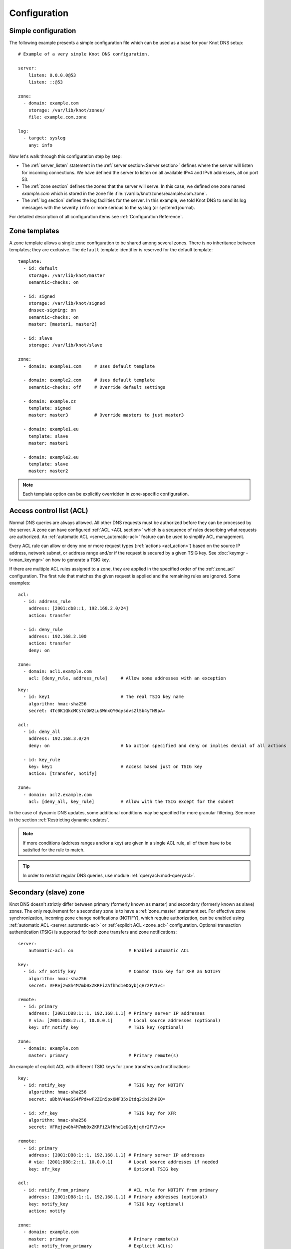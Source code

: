 .. highlight:: none
.. _Configuration:

*************
Configuration
*************

Simple configuration
====================

The following example presents a simple configuration file
which can be used as a base for your Knot DNS setup::

    # Example of a very simple Knot DNS configuration.

    server:
        listen: 0.0.0.0@53
        listen: ::@53

    zone:
      - domain: example.com
        storage: /var/lib/knot/zones/
        file: example.com.zone

    log:
      - target: syslog
        any: info

Now let's walk through this configuration step by step:

- The :ref:`server_listen` statement in the :ref:`server section<Server section>`
  defines where the server will listen for incoming connections.
  We have defined the server to listen on all available IPv4 and IPv6 addresses,
  all on port 53.
- The :ref:`zone section` defines the zones that the server will
  serve. In this case, we defined one zone named *example.com* which is stored
  in the zone file :file:`/var/lib/knot/zones/example.com.zone`.
- The :ref:`log section` defines the log facilities for
  the server. In this example, we told Knot DNS to send its log messages with
  the severity ``info`` or more serious to the syslog (or systemd journal).

For detailed description of all configuration items see
:ref:`Configuration Reference`.

Zone templates
==============

A zone template allows a single zone configuration to be shared among several
zones. There is no inheritance between templates; they are exclusive. The
``default`` template identifier is reserved for the default template::

    template:
      - id: default
        storage: /var/lib/knot/master
        semantic-checks: on

      - id: signed
        storage: /var/lib/knot/signed
        dnssec-signing: on
        semantic-checks: on
        master: [master1, master2]

      - id: slave
        storage: /var/lib/knot/slave

    zone:
      - domain: example1.com     # Uses default template

      - domain: example2.com     # Uses default template
        semantic-checks: off     # Override default settings

      - domain: example.cz
        template: signed
        master: master3          # Override masters to just master3

      - domain: example1.eu
        template: slave
        master: master1

      - domain: example2.eu
        template: slave
        master: master2

.. NOTE::
   Each template option can be explicitly overridden in zone-specific configuration.

.. _ACL:

Access control list (ACL)
=========================

Normal DNS queries are always allowed. All other DNS requests must be
authorized before they can be processed by the server. A zone can have
configured :ref:`ACL <ACL section>` which is a sequence of rules describing
what requests are authorized. An :ref:`automatic ACL <server_automatic-acl>`
feature can be used to simplify ACL management.

Every ACL rule can allow or deny one or more request types (:ref:`actions <acl_action>`)
based on the source IP address, network subnet, or address range and/or if the
request is secured by a given TSIG key. See :doc:`keymgr -t<man_keymgr>` on how
to generate a TSIG key.

If there are multiple ACL rules assigned to a zone, they are applied in the
specified order of the :ref:`zone_acl` configuration. The first rule that matches
the given request is applied and the remaining rules are ignored. Some examples::

    acl:
      - id: address_rule
        address: [2001:db8::1, 192.168.2.0/24]
        action: transfer

      - id: deny_rule
        address: 192.168.2.100
        action: transfer
        deny: on

    zone:
      - domain: acl1.example.com
        acl: [deny_rule, address_rule]     # Allow some addresses with an exception

::

    key:
      - id: key1                           # The real TSIG key name
        algorithm: hmac-sha256
        secret: 4Tc0K1QkcMCs7cOW2LuSWnxQY0qysdvsZlSb4yTN9pA=

    acl:
      - id: deny_all
        address: 192.168.3.0/24
        deny: on                           # No action specified and deny on implies denial of all actions

      - id: key_rule
        key: key1                          # Access based just on TSIG key
        action: [transfer, notify]

    zone:
      - domain: acl2.example.com
        acl: [deny_all, key_rule]          # Allow with the TSIG except for the subnet

In the case of dynamic DNS updates, some additional conditions may be specified
for more granular filtering. See more in the section :ref:`Restricting dynamic updates`.

.. NOTE::
   If more conditions (address ranges and/or a key)
   are given in a single ACL rule, all of them have to be satisfied for the rule to match.

.. TIP::
   In order to restrict regular DNS queries, use module :ref:`queryacl<mod-queryacl>`.

Secondary (slave) zone
======================

Knot DNS doesn't strictly differ between primary (formerly known as master)
and secondary (formerly known as slave) zones. The only requirement for a secondary
zone is to have a :ref:`zone_master` statement set. For effective zone synchronization,
incoming zone change notifications (NOTIFY), which require authorization, can be
enabled using :ref:`automatic ACL <server_automatic-acl>` or :ref:`explicit ACL <zone_acl>`
configuration. Optional transaction authentication (TSIG) is supported for both
zone transfers and zone notifications::

    server:
        automatic-acl: on                     # Enabled automatic ACL

    key:
      - id: xfr_notify_key                    # Common TSIG key for XFR an NOTIFY
        algorithm: hmac-sha256
        secret: VFRejzw8h4M7mb0xZKRFiZAfhhd1eDGybjqHr2FV3vc=

    remote:
      - id: primary
        address: [2001:DB8:1::1, 192.168.1.1] # Primary server IP addresses
        # via: [2001:DB8:2::1, 10.0.0.1]      # Local source addresses (optional)
        key: xfr_notify_key                   # TSIG key (optional)

    zone:
      - domain: example.com
        master: primary                       # Primary remote(s)

An example of explicit ACL with different TSIG keys for zone transfers
and notifications::

    key:
      - id: notify_key                        # TSIG key for NOTIFY
        algorithm: hmac-sha256
        secret: uBbhV4aeSS4fPd+wF2ZIn5pxOMF35xEtdq2ibi2hHEQ=

      - id: xfr_key                           # TSIG key for XFR
        algorithm: hmac-sha256
        secret: VFRejzw8h4M7mb0xZKRFiZAfhhd1eDGybjqHr2FV3vc=

    remote:
      - id: primary
        address: [2001:DB8:1::1, 192.168.1.1] # Primary server IP addresses
        # via: [2001:DB8:2::1, 10.0.0.1]      # Local source addresses if needed
        key: xfr_key                          # Optional TSIG key

    acl:
      - id: notify_from_primary               # ACL rule for NOTIFY from primary
        address: [2001:DB8:1::1, 192.168.1.1] # Primary addresses (optional)
        key: notify_key                       # TSIG key (optional)
        action: notify

    zone:
      - domain: example.com
        master: primary                       # Primary remote(s)
        acl: notify_from_primary              # Explicit ACL(s)

Note that the :ref:`zone_master` option accepts a list of remotes, which are
queried for a zone refresh sequentially in the specified order. When the server
receives a zone change notification from a listed remote, only that remote is
used for a subsequent zone transfer.

.. NOTE::
   When transferring a lot of zones, the server may easily get into a state
   where all available ports are in the TIME_WAIT state, thus transfers
   cease until the operating system closes the ports for good. There are
   several ways to work around this:

   * Allow reusing of ports in TIME_WAIT (sysctl -w net.ipv4.tcp_tw_reuse=1)
   * Shorten TIME_WAIT timeout (tcp_fin_timeout)
   * Increase available local port count

Primary (master) zone
=====================

A zone is considered primary if it doesn't have :ref:`zone_master` set. As
outgoing zone transfers (XFR) require authorization, it must be enabled
using :ref:`automatic ACL <server_automatic-acl>` or :ref:`explicit ACL <zone_acl>`
configuration. Outgoing zone change notifications (NOTIFY) to remotes can be
set by configuring :ref:`zone_notify`. Transaction authentication
(TSIG) is supported for both zone transfers and zone notifications::

    server:
        automatic-acl: on                     # Enabled automatic ACL

    key:
      - id: xfr_notify_key                    # Common TSIG key for XFR an NOTIFY
        algorithm: hmac-sha256
        secret: VFRejzw8h4M7mb0xZKRFiZAfhhd1eDGybjqHr2FV3vc=

    remote:
      - id: secondary
        address: [2001:DB8:1::1, 192.168.1.1] # Secondary server IP addresses
        # via: [2001:DB8:2::1, 10.0.0.1]      # Local source addresses (optional)
        key: xfr_notify_key                   # TSIG key (optional)

    acl:
      - id: local_xfr                         # Allow XFR to localhost without TSIG
        address: [::1, 127.0.0.1]
        action: transfer

    zone:
      - domain: example.com
        notify: secondary                     # Secondary remote(s)
        acl: local_xfr                        # Explicit ACL for local XFR

Note that the :ref:`zone_notify` option accepts a list of remotes, which are
all notified sequentially in the specified order.

A secondary zone may serve as a primary zone for a different set of remotes
at the same time.

.. _dynamic updates:

Dynamic updates
===============

Dynamic updates for the zone are allowed via proper ACL rule with the
``update`` action. If the zone is configured as a secondary and a DNS update
message is accepted, the server forwards the message to its first primary
:ref:`zone_master` or :ref:`zone_ddns-master` if configured.
The primary master's response is then forwarded back to the originator.

However, if the zone is configured as a primary, the update is accepted and
processed::

    acl:
      - id: update_acl
        address: 192.168.3.0/24
        action: update

    zone:
      - domain: example.com.
        acl: update_acl

.. NOTE::
   To forward DDNS requests signed with a locally unknown key, an ACL rule for
   the action ``update`` without a key must be configured for the zone. E.g.::

    acl:
      - id: fwd_foreign_key
        action: update
        # possible non-key options

    zone:
     - domain: example.com.
       acl: fwd_foreign_key

.. _Restricting dynamic updates:

Restricting dynamic updates
---------------------------

There are several additional ACL options for dynamic DNS updates which affect
the request classification based on the update contents.

Updates can be restricted to specific resource record types::

    acl:
      - id: type_rule
        action: update
        update-type: [A, AAAA, MX]    # Updated records must match one of the specified types

Another possibility is restriction on the owner name of updated records. The option
:ref:`acl_update-owner` is used to select the source of domain
names which are used for the comparison. And the option :ref:`acl_update-owner-match`
specifies the required relation between the record owner and the reference domain
names. Example::

    acl:
      - id: owner_rule1
        action: update
        update-owner: name             # Updated record owners are restricted by the next conditions
        update-owner-match: equal      # The record owner must exactly match one name from the next list
        update-owner-name: [foo, bar.] # Reference domain names

.. NOTE::
   If the specified owner name is non-FQDN (e.g. ``foo``), it's considered relatively
   to the effective zone name. So it can apply to more zones
   (e.g. ``foo.example.com.`` or ``foo.example.net.``). Alternatively, if the
   name is FQDN (e.g. ``bar.``), the rule only applies to this name.

If the reference domain name is the zone name, the following variant can be used::

    acl:
      - id: owner_rule2
        action: update
        update-owner: zone            # The reference name is the zone name
        update-owner-match: sub       # Any record owner matches except for the zone name itself

    template:
      - id: default
        acl: owner_rule2

    zone:
      - domain: example.com.
      - domain: example.net.

The last variant is for the cases where the reference domain name is a TSIG key name,
which must be used for the transaction security::

    key:
      - id: example.com               # Key names are always considered FQDN
        ...
      - id: steve.example.net
        ...
      - id: jane.example.net
        ...

    acl:
      - id: owner_rule3_com
        action: update
        update-owner: key             # The reference name is the TSIG key name
        update-owner-match: sub       # The record owner must be a subdomain of the key name
        key: [example.com]            # One common key for updating all non-apex records

      - id: owner_rule3_net
        action: update
        update-owner: key             # The reference name is the TSIG key name
        update-owner-match: equal     # The record owner must exactly match the used key name
        key: [steve.example.net, jane.example.net] # Keys for updating specific zone nodes

    zone:
     - domain: example.com.
       acl: owner_rule3_com
     - domain: example.net.
       acl: owner_rule3_net

.. _Handling CNAME and DNAME-related updates:

Handling CNAME and DNAME-related updates
----------------------------------------

In general, no RR must exist beside a CNAME or below a DNAME. Whenever
such a CNAME or DNAME-related semantic rule is vialoated by an RR addition
in DDNS (this means addition of a CNAME beside an existing record, addition of
another record beside a CNAME, addition of a DNAME above an existing record,
addition of another record below a DNAME), such an RR addition is silently ignored.
However, other RRs from the same DDNS update are processed normally. This is slightly
non-compliant with RFC 6672 (in particular, no RR occlusion takes place).

.. _dnssec:

Automatic DNSSEC signing
========================

Knot DNS supports automatic DNSSEC signing of zones. The signing
can operate in two modes:

1. :ref:`Automatic key management <dnssec-automatic-zsk-management>`.
   In this mode, the server maintains signing keys. New keys are generated
   according to assigned policy and are rolled automatically in a safe manner.
   No zone operator intervention is necessary.

2. :ref:`Manual key management <dnssec-manual-key-management>`.
   In this mode, the server maintains zone signatures only. The signatures
   are kept up-to-date and signing keys are rolled according to timing
   parameters assigned to the keys. The keys must be generated and timing
   parameters must be assigned by the zone operator.

The DNSSEC signing process maintains some metadata which is stored in the
:abbr:`KASP (Key And Signature Policy)` database. This database is backed
by LMDB.

.. WARNING::
  Make sure to set the KASP database permissions correctly. For manual key
  management, the database must be *readable* by the server process. For
  automatic key management, it must be *writeable*. If no HSM is used,
  the database also contains private key material – don't set the permissions
  too weak.

.. _dnssec-automatic-zsk-management:

Automatic ZSK management
------------------------

For automatic ZSK management a signing :ref:`policy<Policy section>` has to
be configured and assigned to the zone. The policy specifies how the zone
is signed (i.e. signing algorithm, key size, key lifetime, signature lifetime,
etc.). If no policy is specified or the ``default`` one is assigned, the
default signing parameters are used.

A minimal zone configuration may look as follows::

  zone:
    - domain: myzone.test
      dnssec-signing: on

With a custom signing policy, the policy section will be added::

  policy:
    - id: custom_policy
      signing-threads: 4
      algorithm: ECDSAP256SHA256
      zsk-lifetime: 60d

  zone:
    - domain: myzone.test
      dnssec-signing: on
      dnssec-policy: custom_policy

After configuring the server, reload the changes:

.. code-block:: console

  $ knotc reload

The server will generate initial signing keys and sign the zone properly. Check
the server logs to see whether everything went well.

.. _dnssec-automatic-ksk-management:

Automatic KSK management
------------------------

For automatic KSK management, first configure ZSK management like above, and use
additional options in :ref:`policy section <Policy section>`, mostly specifying
desired (finite) lifetime for KSK: ::

  remote:
    - id: parent_zone_server
      address: 192.168.12.1@53

  submission:
    - id: parent_zone_sbm
      parent: [parent_zone_server]

  policy:
    - id: custom_policy
      signing-threads: 4
      algorithm: ECDSAP256SHA256
      zsk-lifetime: 60d
      ksk-lifetime: 365d
      ksk-submission: parent_zone_sbm

  zone:
    - domain: myzone.test
      dnssec-signing: on
      dnssec-policy: custom_policy

After the initially-generated KSK reaches its lifetime, new KSK is published and after
convenience delay the submission is started. The server publishes CDS and CDNSKEY records
and the user shall propagate them to the parent. The server periodically checks for
DS at the parent zone and when positive, finishes the rollover.

.. NOTE::
   As the key timestamp semantics differ between the automatic and manual key
   management, all key timestamps set in the future, either manually or during
   a key import, are ignorred (cleared).

.. _dnssec-manual-key-management:

Manual key management
---------------------

For automatic DNSSEC signing with manual key management, a signing policy
with manual key management flag has to be set::

  policy:
    - id: manual
      manual: on

  zone:
    - domain: myzone.test
      dnssec-signing: on
      dnssec-policy: manual

To generate signing keys, use the :doc:`keymgr<man_keymgr>` utility.
For example, we can use Single-Type Signing:

.. code-block:: console

  $ keymgr myzone.test. generate algorithm=ECDSAP256SHA256 ksk=yes zsk=yes

And reload the server. The zone will be signed.

To perform a manual rollover of a key, the timing parameters of the key need
to be set. Let's roll the key. Generate a new key, but do not activate
it yet:

.. code-block:: console

  $ keymgr myzone.test. generate algorithm=ECDSAP256SHA256 ksk=yes zsk=yes active=+1d

Take the key ID (or key tag) of the old key and disable it the same time
the new key gets activated:

.. code-block:: console

  $ keymgr myzone.test. set <old_key_id> retire=+2d remove=+3d

Reload the server again. The new key will be published (i.e. the DNSKEY record
will be added into the zone). Remember to update the DS record in the
parent zone to include a reference to the new key. This must happen within one
day (in this case) including a delay required to propagate the new DS to
caches.

.. _dnssec-signing:

Zone signing
------------

The signing process consists of the following steps:

#. Processing KASP database events. (e.g. performing a step of a rollover).
#. Updating the DNSKEY records. The whole DNSKEY set in zone apex is replaced
   by the keys from the KASP database. Note that keys added into the zone file
   manually will be removed. To add an extra DNSKEY record into the set, the
   key must be imported into the KASP database (possibly deactivated).
#. Fixing the NSEC or NSEC3 chain.
#. Removing expired signatures, invalid signatures, signatures expiring
   in a short time, and signatures issued by an unknown key.
#. Creating missing signatures. Unless the Single-Type Signing Scheme
   is used, DNSKEY records in a zone apex are signed by KSK keys and
   all other records are signed by ZSK keys.
#. Updating and re-signing SOA record.

The signing is initiated on the following occasions:

- Start of the server
- Zone reload
- Reaching the signature refresh period
- Key set changed due to rollover event
- NSEC3 salt is changed
- Received DDNS update
- Forced zone re-sign via server control interface

On a forced zone re-sign, all signatures in the zone are dropped and recreated.

The ``knotc zone-status`` command can be used to see when the next scheduled
DNSSEC re-sign will happen.

.. _dnssec-on-slave-signing:

On-secondary (on-slave) signing
-------------------------------

It is possible to enable automatic DNSSEC zone signing even on a secondary
server. If enabled, the zone is signed after every AXFR/IXFR transfer
from primary, so that the secondary always serves a signed up-to-date version
of the zone.

It is strongly recommended to block any outside access to the primary
server, so that only the secondary server's signed version of the zone is served.

Enabled on-secondary signing introduces events when the secondary zone changes
while the primary zone remains unchanged, such as a key rollover or
refreshing of RRSIG records, which cause inequality of zone SOA serial
between primary and secondary. The secondary server handles this by saving the
primary's SOA serial in a special variable inside KASP DB and appropriately
modifying AXFR/IXFR queries/answers to keep the communication with
primary server consistent while applying the changes with a different serial.

.. _catalog-zones:

Catalog zones
=============

Catalog zones (:rfc:`9432`) are a concept whereby a list of zones to be configured is maintained
as contents of a separate, special zone. This approach has the benefit of simple
propagation of a zone list to secondary servers, especially when the list is
frequently updated.

Terminology first. *Catalog zone* is a meta-zone which shall not be a part
of the DNS tree, but it contains information about the set of member zones and
is transferable to secondary servers using common AXFR/IXFR techniques.
A *catalog-member zone* (or just *member zone*) is a zone based on
information from the catalog zone and not from configuration file/database.
*Member properties* are some additional information related to each member zone,
also distributed with the catalog zone.

A catalog zone is handled almost in the same way as a regular zone:
It can be configured using all the standard options (but for example
DNSSEC signing is useless as the zone won't be queried by clients), including primary/secondary configuration
and ACLs. A catalog zone is indicated by setting the option
:ref:`zone_catalog-role`. Standard DNS queries to a catalog zone are answered
with REFUSED as though the zone doesn't exist unless there is a matching ACL
rule for action transfer configured.
The name of the catalog zone is arbitrary. It's possible to configure
multiple catalog zones.

.. WARNING::
   Don't choose a name for a catalog zone below a name of any other
   existing zones configured on the server as it would effectively "shadow"
   part of your DNS subtree.

Upon catalog zone (re)load or change, all the PTR records in the format
``unique-id.zones.catalog. 0 IN PTR member.com.`` (but not ``too.deep.zones.catalog.``!)
are processed and member zones created, with zone names taken from the
PTR records' RData, and zone settings taken from the configuration
templates specified by :ref:`zone_catalog-template`.

The owner names of the PTR records shall follow this scheme:

.. code-block:: console

    <unique-id>.zones.<catalog-zone>.

where the mentioned labels shall match:

- *<unique-id>* — Single label that is recommended to be unique among member zones.
- ``zones`` — Required label.
- *<catalog-zone>* — Name of the catalog zone.

Additionally, records in the format
``group.unique-id.zones.catalog. 0 IN TXT "conf-template"``
are processed as a definition of the member's *group* property. The
``unique-id`` must match the one of the PTR record defining the member.
It's required that at most one group is defined for each member. If multiple
groups are defined, one group is picked at random.

All other records and other member properties are ignored. They remain in the catalog
zone, however, and might be for example transferred to a secondary server,
which may interpret catalog zones differently. SOA still needs to be present in
the catalog zone and its serial handled appropriately. An apex NS record must be
present as for any other zone. The version record ``version 0 IN TXT "2"``
is required at the catalog zone apex.

A catalog zone may be modified using any standard means (e.g. AXFR/IXFR, DDNS,
zone file reload). In the case of incremental change, only affected
member zones are reloaded.

The catalog zone must have at least one :ref:`zone_catalog-template`
configured. The configuration for any defined member zone is taken from its
*group* property value, which should match some catalog-template name.
If the *group* property is not defined for a member, is empty, or doesn't match
any of defined catalog-template names, the first catalog-template
(in the order from configuration) is used. Nesting of catalog zones isn't
supported.

Any de-cataloged member zone is purged immediately, including its
zone file, journal, timers, and DNSSEC keys. The zone file is not
deleted if :ref:`zone_zonefile-sync` is set to *-1* for member zones.
Any member zone, whose PTR record's owner has been changed, is purged
immediately if and only if the *<unique-id>* has been changed.

When setting up catalog zones, it might be useful to set
:ref:`database_catalog-db` and :ref:`database_catalog-db-max-size`
to non-default values.

.. NOTE::

   Whenever a catalog zone is updated, the server reloads itself with
   all configured zones, including possibly existing other catalog zones.
   It's similar to calling `knotc zone-reload` (for all zones).
   The consequence is that new zone files might be discovered and reloaded,
   even for zones that do not relate to updated catalog zone.

   Catalog zones never expire automatically, regardless of what is declared
   in the catalog zone SOA. However, a catalog zone can be expired manually
   at any time using `knotc -f zone-purge +expire`.

   Currently, expiration of a catalog zone doesn't have any effect on its
   member zones.

.. WARNING::

   The server does not work well if one member zone appears in two catalog zones
   concurrently. The user is encouraged to avoid this situation whatsoever.
   Thus, there is no way a member zone can be migrated from one catalog
   to another while preserving its metadata. Following steps may be used
   as a workaround:

   * :ref:`Back up<Data and metadata backup>` the member zone's metadata
     (on each server separately).
   * Remove the member zone from the catalog it's a member of.
   * Wait for the catalog zone to be propagated to all servers.
   * Add the member zone to the other catalog.
   * Restore the backed up metadata (on each server separately).

Catalog zones configuration examples
------------------------------------

Below are configuration snippets (e.g. `server` and `log` sections missing)
of very simple catalog zone setups, in order to illustrate the relations
between catalog-related configuration options.

First setup represents a very simple scenario where the primary is
the catalog zone generator and the secondary is the catalog zone consumer.

Primary configuration::

  acl:
    - id: slave_xfr
      address: ...
      action: transfer

  template:
    - id: mmemb
      catalog-role: member
      catalog-zone: catz.
      acl: slave_xfr

  zone:
    - domain: catz.
      catalog-role: generate
      acl: slave_xfr

    - domain: foo.com.
      template: mmemb

    - domain: bar.com.
      template: mmemb

Secondary configuration::

  acl:
    - id: master_notify
      address: ...
      action: notify

  template:
    - id: smemb
      master: master
      acl: master_notify

  zone:
    - domain: catz.
      master: master
      acl: master_notify
      catalog-role: interpret
      catalog-template: smemb

When new zones are added (or removed) to the primary configuration with assigned
`mmemb` template, they will automatically propagate to the secondary
and have the `smemb` template assigned there.

Second example is with a hand-written (or script-generated) catalog zone,
while employing configuration groups::

  catz.                   0       SOA     invalid. invalid. 1625079950 3600 600 2147483646 0
  catz.                   0       NS      invalid.
  version.catz.           0       TXT     "2"
  nj2xg5bnmz2w4ltd.zones.catz.       0       PTR     just-fun.com.
  group.nj2xg5bnmz2w4ltd.zones.catz. 0       TXT     unsigned
  nvxxezjnmz2w4ltd.zones.catz.       0       PTR     more-fun.com.
  group.nvxxezjnmz2w4ltd.zones.catz. 0       TXT     unsigned
  nfwxa33sorqw45bo.zones.catz.       0       PTR     important.com.
  group.nfwxa33sorqw45bo.zones.catz. 0       TXT     signed
  mjqw42zomnxw2lq0.zones.catz.       0       PTR     bank.com.
  group.mjqw42zomnxw2lq0.zones.catz. 0       TXT     signed

And the server in this case is configured to distinguish the groups by applying
different templates::

  template:
    - id: unsigned
      ...

    - id: signed
      dnssec-signing: on
      dnssec-policy: ...
      ...

  zone:
    - domain: catz.
      file: ...
      catalog-role: interpret
      catalog-template: [ unsigned, signed ]

.. _DNS_over_QUIC:

DNS over QUIC
=============

QUIC is a low-latency, encrypted, internet transport protocol.
Knot DNS supports DNS over QUIC (DoQ) (:rfc:`9250`), including zone transfers (XoQ).
By default, the UDP port `853` is used for DNS over QUIC.

To use QUIC, a server :ref:`private key<server_key-file>` and a :ref:`certificate<server_cert-file>`
must be available. If no key is configured, the server automatically generates one
with a self-signed temporary certificate. The key is stored in the KASP database
directory for persistence across restarts.

In order to listen for incoming requests over QUIC, at least one :ref:`interface<server_listen-quic>`
or :ref:`XDP interface<xdp_quic>` must be configured.

An example of configuration of listening for DNS over QUIC on the loopback interface:

.. code-block:: console

  server:
    listen-quic: ::1

When the server is started, it logs some interface details and public key pin
of the used certificate:

.. code-block:: console

  ... info: binding to QUIC interface ::1@853
  ... info: QUIC/TLS, certificate public key 0xtdayWpnJh4Py8goi8cei/gXGD4kJQ+HEqcxS++DBw=

.. TIP::

  The public key pin, which isn't secret, can also be displayed via:

  .. code-block:: console

    $ knotc status cert-key
    0xtdayWpnJh4Py8goi8cei/gXGD4kJQ+HEqcxS++DBw=

  Or from the keyfile via:

  .. code-block:: console

    $ certtool --infile=quic_key.pem -k | grep pin-sha256
         pin-sha256:0xtdayWpnJh4Py8goi8cei/gXGD4kJQ+HEqcxS++DBw=

Using :doc:`kdig<man_kdig>` we can verify that the server responds over QUIC:

.. code-block:: console

  $ kdig @::1 ch txt version.server +quic
  ;; QUIC session (QUICv1)-(TLS1.3)-(ECDHE-X25519)-(EdDSA-Ed25519)-(AES-256-GCM)
  ;; ->>HEADER<<- opcode: QUERY; status: NOERROR; id: 0
  ;; Flags: qr rd; QUERY: 1; ANSWER: 1; AUTHORITY: 0; ADDITIONAL: 1

  ;; EDNS PSEUDOSECTION:
  ;; Version: 0; flags: ; UDP size: 1232 B; ext-rcode: NOERROR
  ;; PADDING: 370 B

  ;; QUESTION SECTION:
  ;; version.server.     		CH	TXT

  ;; ANSWER SECTION:
  version.server.     	0	CH	TXT	"Knot DNS 3.4.0"

  ;; Received 468 B
  ;; Time 2024-06-21 08:30:12 CEST
  ;; From ::1@853(QUIC) in 1.1 ms

In this case, :rfc:`opportunistic authentication<9103#section-9.3.1>` was
used, which doesn't guarantee that the client communicates with the genuine server
and vice versa. For :rfc:`strict authentication<9103#section-9.3.2>`
of the server, we can enforce certificate key pin check by specifying it
(enabled debug mode for details):

.. code-block:: console

  $ kdig @::1 ch txt version.server +tls-pin=0xtdayWpnJh4Py8goi8cei/gXGD4kJQ+HEqcxS++DBw= +quic -d
  ;; DEBUG: Querying for owner(version.server.), class(3), type(16), server(::1), port(853), protocol(UDP)
  ;; DEBUG: TLS, received certificate hierarchy:
  ;; DEBUG:  #1, CN=tester
  ;; DEBUG:      SHA-256 PIN: 0xtdayWpnJh4Py8goi8cei/gXGD4kJQ+HEqcxS++DBw=, MATCH
  ;; DEBUG: TLS, skipping certificate verification
  ;; QUIC session (QUICv1)-(TLS1.3)-(ECDHE-X25519)-(EdDSA-Ed25519)-(AES-256-GCM)
  ...

We see that a server certificate key matches the specified pin. Another possibility
is to use certificate chain validation if a suitable certificate is configured
on the server.

Zone transfers
--------------

For outgoing requests (e.g. NOTIFY and refresh), Knot DNS utilizes
:rfc:`session resumption<9250#section-5.5.3>`, which speeds up QUIC connection
establishment.

Here are a few examples of zone transfer configurations using various
:rfc:`authentication mechanisms<9103#section-9>`:

Opportunistic authentication:
.............................

Primary and secondary can authenticate using TSIG. Fallback to clear-text DNS
isn't supported.

.. panels::

  Primary:

  .. code-block:: console

    server:
        listen-quic: ::1
        automatic-acl: on

    key:
      - id: xfr_key
        algorithm: hmac-sha256
        secret: S059OFJv1SCDdR2P6JKENgWaM409iq2X44igcJdERhc=

    remote:
      - id: secondary
        address: ::2
        key: xfr_key  # TSIG for secondary authentication
        quic: on

    zone:
      - domain: example.com
        notify: secondary

  ---

  Secondary:

  .. code-block:: console

    server:
        listen-quic: ::2
        automatic-acl: on

    key:
      - id: xfr_key
        algorithm: hmac-sha256
        secret: S059OFJv1SCDdR2P6JKENgWaM409iq2X44igcJdERhc=

    remote:
      - id: primary
        address: ::1
        key: xfr_key  # TSIG for primary authentication
        quic: on

    zone:
      - domain: example.com
        master: primary

Strict authentication:
......................

Note that the automatic ACL doesn't work in this case due to asymmetrical
configuration. The secondary can authenticate using TSIG.

.. panels::

  Primary:

  .. code-block:: console

    server:
        listen-quic: ::1

    key:
      - id: secondary_key
        algorithm: hmac-sha256
        secret: S059OFJv1SCDdR2P6JKENgWaM409iq2X44igcJdERhc=

    remote:
      - id: secondary
        address: ::2
        quic: on

    acl:
      - id: secondary_xfr
        address: ::2
        key: secondary_key  # TSIG for secondary authentication
        action: transfer

    zone:
      - domain: example.com
        notify: secondary
        acl: secondary_xfr

  ---

  Secondary:

  .. code-block:: console

    server:
        listen-quic: ::2

    key:
      - id: secondary_key
        algorithm: hmac-sha256
        secret: S059OFJv1SCDdR2P6JKENgWaM409iq2X44igcJdERhc=

    remote:
      - id: primary
        address: ::1
        key: secondary_key  # TSIG for secondary authentication
        quic: on

    acl:
      - id: primary_notify
        address: ::1
        cert-key: 0xtdayWpnJh4Py8goi8cei/gXGD4kJQ+HEqcxS++DBw=
        action: notify

    zone:
      - domain: example.com
        master: primary
        acl: primary_notify

Mutual authentication:
......................

The :rfc:`mutual authentication<9103#section-9.3.3>` guarantees authentication
for both the primary and the secondary. In this case, TSIG would be redundant.
This mode is recommended if possible.

.. panels::

  Primary:

  .. code-block:: console

    server:
        listen-quic: ::1
        automatic-acl: on

    remote:
      - id: secondary
        address: ::2
        quic: on
        cert-key: PXqv7/lXn6N7scg/KJWvfU/TEPe5BoIUHQGRLMPr6YQ=

    zone:
      - domain: example.com
        notify: secondary

  ---

  Secondary:

  .. code-block:: console

    server:
        listen-quic: ::2
        automatic-acl: on

    remote:
      - id: primary
        address: ::1
        quic: on
        cert-key: 0xtdayWpnJh4Py8goi8cei/gXGD4kJQ+HEqcxS++DBw=

    zone:
      - domain: example.com
        master: primary

.. NOTE::

  Instead of certificate verification with specified authentication domain name,
  Knot DNS uses certificate public key pinning. This approach has much lower
  overhead and in most cases simplifies configuration and certificate management.

.. _DNS_over_TLS:

DNS over TLS
============

TLS is an encrypted internet transport protocol.
Knot DNS supports DNS over TLS (DoT) (:rfc:`7858`), including zone transfers (XoT).
By default, the TCP port `853` is used for DNS over TLS.

There are the same requirements for TLS key and certificate as for :ref:`DNS_over_QUIC`.

In order to listen for incoming requests over TLS, :ref:`interface<server_listen-tls>`
must be configured.

An example of configuration of listening for DNS over TLS on the loopback interface:

.. code-block:: console

  server:
    listen-tls: ::1

When the server is started, it logs some interface details and public key pin
of the used certificate:

.. code-block:: console

  ... info: binding to TLS interface ::1@853
  ... info: QUIC/TLS, certificate public key 0xtdayWpnJh4Py8goi8cei/gXGD4kJQ+HEqcxS++DBw=

Using :doc:`kdig<man_kdig>` we can verify that the server responds over TLS:

.. code-block:: console

  $ kdig @::1 ch txt version.server +tls
  ;; TLS session (TLS1.3)-(ECDHE-X25519)-(EdDSA-Ed25519)-(AES-256-GCM)
  ;; ->>HEADER<<- opcode: QUERY; status: NOERROR; id: 0
  ;; Flags: qr rd; QUERY: 1; ANSWER: 1; AUTHORITY: 0; ADDITIONAL: 1

  ;; EDNS PSEUDOSECTION:
  ;; Version: 0; flags: ; UDP size: 1232 B; ext-rcode: NOERROR
  ;; PADDING: 370 B

  ;; QUESTION SECTION:
  ;; version.server.     		CH	TXT

  ;; ANSWER SECTION:
  version.server.     	0	CH	TXT	"Knot DNS 3.4.0"

  ;; Received 468 B
  ;; Time 2024-06-21 08:31:13 CEST
  ;; From ::1@853(TLS) in 9.1 ms

Zone transfer configuration and authentication profiles are almost identical
to :ref:`DNS_over_QUIC`, with the only difference being the enabling of
:ref:`remote_tls` for the corresponding remotes.

.. _query-modules:

Query modules
=============

Knot DNS supports configurable query modules that can alter the way
queries are processed. Each query requires a finite number of steps to
be resolved. We call this set of steps a *query plan*, an abstraction
that groups these steps into several stages.

* Before-query processing
* Answer, Authority, Additional records packet sections processing
* After-query processing

For example, processing an Internet-class query needs to find an
answer. Then based on the previous state, it may also append an
authority SOA or provide additional records. Each of these actions
represents a 'processing step'. Now, if a query module is loaded for a
zone, it is provided with an implicit query plan which can be extended
by the module or even changed altogether.

A module is active if its name, which includes the ``mod-`` prefix, is assigned
to the zone/template :ref:`zone_module` option or to the ``default`` template
:ref:`template_global-module` option if activating for all queries.
If the module is configurable, a corresponding module section with
an identifier must be created and then referenced in the form of
``module_name/module_id``. See :ref:`Modules` for the list of available modules.

The same module can be specified multiple times, such as a global module and
a per-zone module, or with different configurations. However, not all modules
are intended for this, for example, mod-cookies! Global modules are executed
before per-zone modules.

.. NOTE::
   Query modules are processed in the order they are specified in the
   zone/template configuration. In most cases, the recommended order is::

      mod-synthrecord, mod-onlinesign, mod-cookies, mod-rrl, mod-dnstap, mod-stats

Performance Tuning
==================

Numbers of Workers
------------------

There are three types of workers ready for parallel execution of performance-oriented tasks:
UDP workers, TCP workers, and Background workers. The first two types handle all network requests
via the UDP and TCP protocol (respectively) and do the response jobs for common
queries. Background workers process changes to the zone.

By default, Knot determines a well-fitting number of workers based on the number of CPU cores.
The user can specify the number of workers for each type with configuration/server section:
:ref:`server_udp-workers`, :ref:`server_tcp-workers`, :ref:`server_background-workers`.

An indication of when to increase the number of workers is when the server is lagging behind
expected performance, while CPU usage remains low. This is usually due to waiting for network
or I/O response during the operation. It may be caused by Knot design not fitting the use-case well.
The user should try increasing the number of workers (of the related type) slightly above 100 and if
the performance improves, decide a further, exact setting.

Number of available file descriptors
------------------------------------

A name server configured for a large number of zones (hundreds or more) needs enough file descriptors
available for zone transfers and zone file updates, which default OS settings often don't provide.
It's necessary to check with the OS configuration and documentation and ensure the number of file
descriptors (sometimes called a number of concurrently open files) effective for the knotd process
is set suitably high. The number of concurrently open incoming TCP connections must be taken into
account too. In other words, the required setting is affected by the :ref:`server_tcp-max-clients`
setting.

Sysctl and NIC optimizations
----------------------------

There are several recommendations based on Knot developers' experience with their specific HW and SW
(mainstream Intel-based servers, Debian-based GNU/Linux distribution). They may improve or impact
performance in common use cases.

If your NIC driver allows it (see /proc/interrupts for hint), set CPU affinity (/proc/irq/$IRQ/smp_affinity)
manually so that each NIC channel is served by unique CPU core(s). You must turn off irqbalance service
in advance to avoid configuration override.

Configure sysctl as follows: ::

    socket_bufsize=1048576
    busy_latency=0
    backlog=40000
    optmem_max=20480

    net.core.wmem_max     = $socket_bufsize
    net.core.wmem_default = $socket_bufsize
    net.core.rmem_max     = $socket_bufsize
    net.core.rmem_default = $socket_bufsize
    net.core.busy_read = $busy_latency
    net.core.busy_poll = $busy_latency
    net.core.netdev_max_backlog = $backlog
    net.core.optmem_max = $optmem_max

Disable huge pages.

Configure your CPU to "performance" mode. This can be achieved depending on architecture, e.g. in BIOS,
or e.g. configuring /sys/devices/system/cpu/cpu*/cpufreq/scaling_governor to "performance".

Tune your NIC device with ethtool: ::

    ethtool -A $dev autoneg off rx off tx off
    ethtool -K $dev tso off gro off ufo off
    ethtool -G $dev rx 4096 tx 4096
    ethtool -C $dev rx-usecs 75
    ethtool -C $dev tx-usecs 75
    ethtool -N $dev rx-flow-hash udp4 sdfn
    ethtool -N $dev rx-flow-hash udp6 sdfn

On FreeBSD you can just: ::

    ifconfig ${dev} -rxcsum -txcsum -lro -tso

Knot developers are open to hear about users' further suggestions about network devices tuning/optimization.
